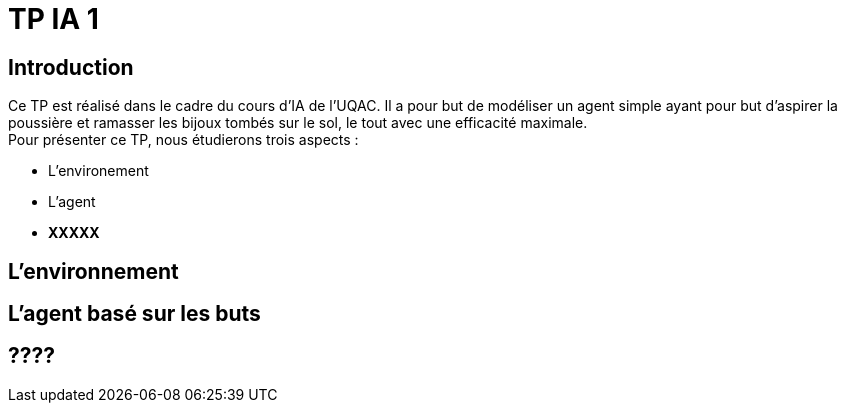= TP IA 1

:toc:
:authors: Thomas Defossez  Edouard François 

== Introduction

Ce TP est réalisé dans le cadre du cours d'IA de l'UQAC.
Il a pour but de modéliser un agent simple ayant pour but d'aspirer la 
poussière et ramasser les bijoux tombés sur le sol, le tout avec une efficacité 
maximale. +
Pour présenter ce TP, nous étudierons trois aspects :
[circle]
* L'environement
* L'agent
* **XXXXX**

== L'environnement

== L'agent basé sur les buts

== ????